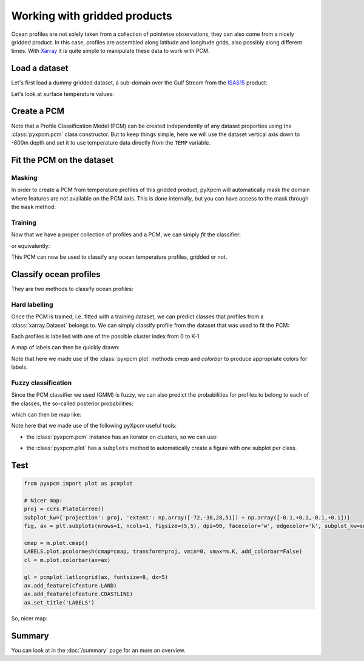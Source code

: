 .. ipython:: python
   :suppress:
   :okexcept:

    import numpy as np
    import xarray as xr
    import cartopy.crs as ccrs
    import cartopy.feature as cfeature


Working with gridded products
=============================

Ocean profiles are not solely taken from a collection of pointwise observations, they can also come from a nicely gridded product. In this case, profiles are assembled along latitude and longitude grids, also possibly along different times. With Xarray_ it is quite simple to manipulate these data to work with PCM.

Load a dataset
--------------

Let's first load a dummy gridded dataset, a sub-domain over the Gulf Stream from the ISAS15_ product:

.. ipython:: python
    :okwarning:

    from pyxpcm import datasets
    ds = datasets.isas('sample_snapshot').load()


Let's look at surface temperature values:

.. ipython:: python

    @savefig examples_isas15_sst_snapshot.png
    ds['TEMP'].isel(depth=0).plot.contourf(levels=np.arange(0,40,2))

Create a PCM
------------

Note that a Profile Classification Model (PCM) can be created independently of any dataset properties using the :class:`pyxpcm.pcm` class constructor.
But to keep things simple, here we will use the dataset vertical axis down to -800m depth and set it to use temperature data directly from the ``TEMP`` variable.

.. ipython:: python

    from pyxpcm.models import pcm

    # Create the pcm
    m = pcm(K=4, features={'TEMP': ds['depth'].where(ds['depth']>=-800, drop=True)})
    m

Fit the PCM on the dataset
--------------------------

Masking
^^^^^^^
In order to create a PCM from temperature profiles of this gridded product, pyXpcm will automatically mask the domain where features are not available on the PCM axis. This is done internally, but you can have access to the mask through the ``mask`` method:

.. ipython:: python

    mask = ds.pyxpcm.mask(m, dim='depth')
    @savefig examples_isas15_mask.png
    mask.plot()


Training
^^^^^^^^
Now that we have a proper collection of profiles and a PCM, we can simply *fit* the classifier:

.. ipython:: python

    ds.pyxpcm.fit(m, dim='depth')

or equivalently:

.. ipython:: python

    m.fit(ds, dim='depth')

This PCM can now be used to classify any ocean temperature profiles, gridded or not.

Classify ocean profiles
-----------------------

They are two methods to classify ocean profiles:

Hard labelling
^^^^^^^^^^^^^^

Once the PCM is trained, i.e. fitted with a training dataset, we can predict classes that profiles from a :class:`xarray.Dataset` belongs to. We can simply classify profile from the dataset that was used to fit the PCM:

.. ipython:: python

    LABELS = ds.pyxpcm.predict(m, dim='depth')
    LABELS

Each profiles is labelled with one of the possible cluster index from 0 to K-1.

A map of labels can then be quickly drawn:

.. ipython:: python

    @savefig examples_isas15_labels_simple.png
    LABELS.plot(cmap=m.plot.cmap(), add_colorbar=False)
    m.plot.colorbar()

Note that here we made use of the :class:`pyxpcm.plot` methods `cmap` and `colorbar` to produce appropriate colors for labels.

Fuzzy classification
^^^^^^^^^^^^^^^^^^^^

Since the PCM classifier we used (GMM) is fuzzy, we can also predict the probabilities for profiles to belong to each of the classes, the so-called posterior probabilities:

.. ipython:: python

    POSTERIORS = ds.pyxpcm.predict_proba(m, dim='depth')
    POSTERIORS

which can then be map like:

.. ipython:: python
    :okwarning:

    @savefig examples_isas15_posteriors.png
    fig, ax = m.plot.subplots(figsize=(20,5))
    for k in m:
        POSTERIORS.sel(pcm_class=k).plot(ax=ax[k])
        ax[k].set_title("Class %i" % k)

Note here that we made use of the following pyXpcm useful tools:

- the :class:`pyxpcm.pcm` instance has an iterator on clusters, so we can use:

.. ipython:: python
    :okwarning:

    for k in m:
        print('This is class ', k)

- the :class:`pyxpcm.plot` has a ``subplots`` method to automatically create a figure with one subplot per class.

Test
----

.. code-block:: python

    from pyxpcm import plot as pcmplot

    # Nicer map:
    proj = ccrs.PlateCarree()
    subplot_kw={'projection': proj, 'extent': np.array([-72,-38,28,51]) + np.array([-0.1,+0.1,-0.1,+0.1])}
    fig, ax = plt.subplots(nrows=1, ncols=1, figsize=(5,5), dpi=90, facecolor='w', edgecolor='k', subplot_kw=subplot_kw)

    cmap = m.plot.cmap()
    LABELS.plot.pcolormesh(cmap=cmap, transform=proj, vmin=0, vmax=m.K, add_colorbar=False)
    cl = m.plot.colorbar(ax=ax)

    gl = pcmplot.latlongrid(ax, fontsize=8, dx=5)
    ax.add_feature(cfeature.LAND)
    ax.add_feature(cfeature.COASTLINE)
    ax.set_title('LABELS')


So,  nicer map:

.. ipython:: python
    :suppress:
    :okwarning:

    from pyxpcm import plot as pcmplot
    # Nicer map:
    @savefig examples_isas15_labels_map.png
    proj = ccrs.PlateCarree()
    subplot_kw={'projection': proj, 'extent': np.array([-72,-38,28,51]) + np.array([-0.1,+0.1,-0.1,+0.1])}
    fig, ax = plt.subplots(nrows=1, ncols=1, figsize=(5,5), dpi=90, facecolor='w', edgecolor='k', subplot_kw=subplot_kw)
    cmap = m.plot.cmap()
    LABELS.plot.pcolormesh(cmap=cmap, transform=proj, vmin=0, vmax=m.K, add_colorbar=False)
    cl = m.plot.colorbar(ax=ax)
    gl = pcmplot.latlongrid(ax, fontsize=8, dx=5)
    ax.add_feature(cfeature.LAND)
    ax.add_feature(cfeature.COASTLINE)
    ax.set_title('LABELS')

Summary
-------

You can look at in the :doc:`/summary` page for an more an overview.

.. _ISAS15: https://doi.org/10.17882/52367
.. _Xarray: http://xarray.pydata.org/en/stable


